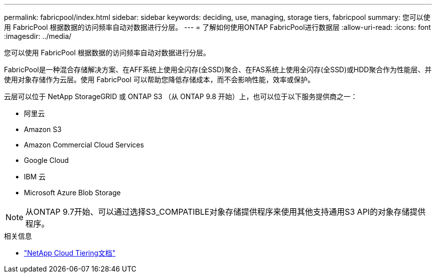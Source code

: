 ---
permalink: fabricpool/index.html 
sidebar: sidebar 
keywords: deciding, use, managing, storage tiers, fabricpool 
summary: 您可以使用 FabricPool 根据数据的访问频率自动对数据进行分层。 
---
= 了解如何使用ONTAP FabricPool进行数据层
:allow-uri-read: 
:icons: font
:imagesdir: ../media/


[role="lead"]
您可以使用 FabricPool 根据数据的访问频率自动对数据进行分层。

FabricPool是一种混合存储解决方案、在AFF系统上使用全闪存(全SSD)聚合、在FAS系统上使用全闪存(全SSD)或HDD聚合作为性能层、并使用对象存储作为云层。使用 FabricPool 可以帮助您降低存储成本，而不会影响性能，效率或保护。

云层可以位于 NetApp StorageGRID 或 ONTAP S3 （从 ONTAP 9.8 开始）上，也可以位于以下服务提供商之一：

* 阿里云
* Amazon S3
* Amazon Commercial Cloud Services
* Google Cloud
* IBM 云
* Microsoft Azure Blob Storage


[NOTE]
====
从ONTAP 9.7开始、可以通过选择S3_COMPATIBLE对象存储提供程序来使用其他支持通用S3 API的对象存储提供程序。

====
.相关信息
* https://docs.netapp.com/us-en/bluexp-tiering/concept-cloud-tiering.html["NetApp Cloud Tiering文档"^]

